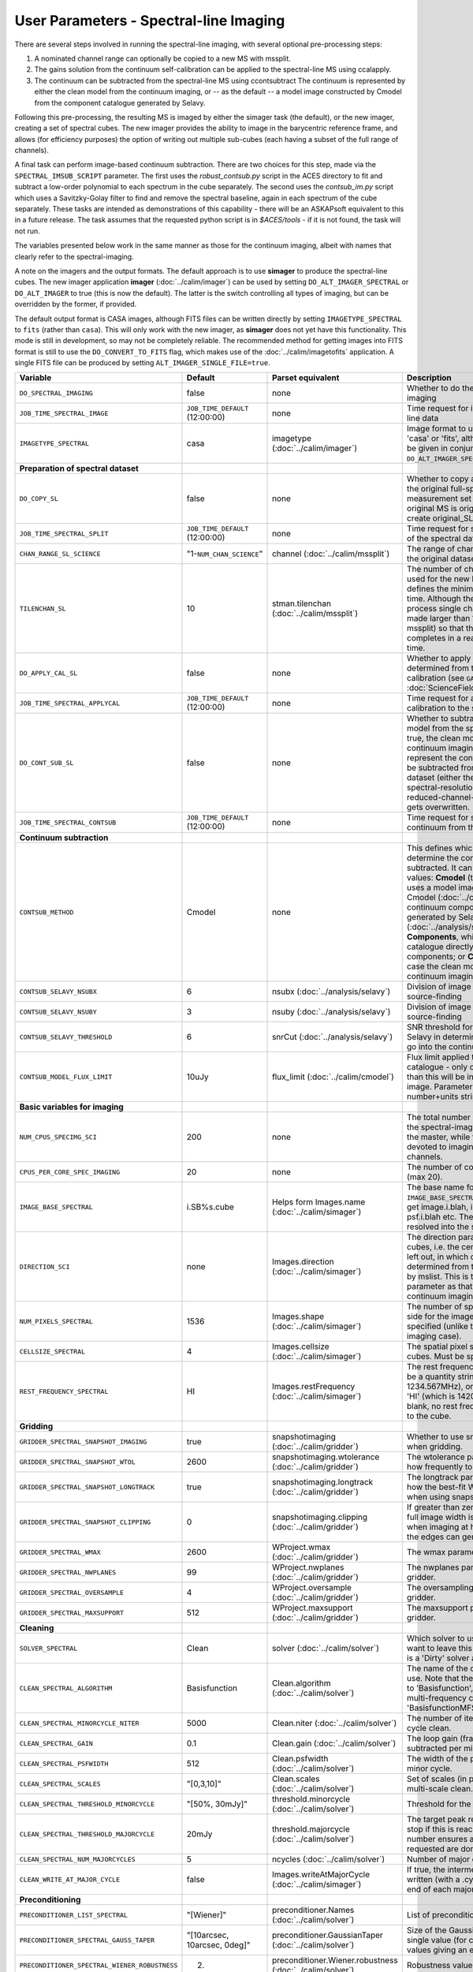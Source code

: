 User Parameters - Spectral-line Imaging
=======================================

There are several steps involved in running the spectral-line imaging,
with several optional pre-processing steps:

1. A nominated channel range can optionally be copied to a new MS with
   mssplit.
2. The gains solution from the continuum self-calibration can be
   applied to the spectral-line MS using ccalapply.
3. The continuum can be subtracted from the spectral-line MS using
   ccontsubtract The continuum is represented by either the clean
   model from the continuum imaging, or -- as the default -- a model
   image constructed by Cmodel from the component catalogue generated
   by Selavy.

Following this pre-processing, the resulting MS is imaged by either the
simager task (the default), or the new imager, creating a set of
spectral cubes. The new imager provides the ability to image in the
barycentric reference frame, and allows (for efficiency purposes) the
option of writing out multiple sub-cubes (each having a subset of the
full range of channels).

A final task can perform image-based continuum subtraction. There are
two choices for this step, made via the ``SPECTRAL_IMSUB_SCRIPT``
parameter. The first uses the *robust_contsub.py* script in the ACES
directory to fit and subtract a low-order polynomial to each spectrum
in the cube separately. The second uses the *contsub_im.py* script
which uses a Savitzky-Golay filter to find and remove the spectral
baseline, again in each spectrum of the cube separately. These tasks
are intended as demonstrations of this capability - there will be an
ASKAPsoft equivalent to this in a future release. The task assumes
that the requested python script is in *$ACES/tools* - if it is not
found, the task will not run.

The variables presented below work in the same manner as those for the
continuum imaging, albeit with names that clearly refer to the
spectral-imaging.

A note on the imagers and the output formats. The default approach is
to use **simager** to produce the spectral-line cubes. The new imager
application **imager** (:doc:`../calim/imager`) can be used by setting
``DO_ALT_IMAGER_SPECTRAL`` or ``DO_ALT_IMAGER`` to true (this is now
the default). The latter is the switch controlling all types of
imaging, but can be overridden by the former, if provided.

The default output format is CASA images, although FITS files can be
written directly by setting ``IMAGETYPE_SPECTRAL`` to ``fits`` (rather
than ``casa``). This will only work with the new imager, as
**simager** does not yet have this functionality. This mode is still
in development, so may not be completely reliable. The recommended
method for getting images into FITS format is still to use the
``DO_CONVERT_TO_FITS`` flag, which makes use of the
:doc:`../calim/imagetofits` application. A single FITS file can be
produced by setting ``ALT_IMAGER_SINGLE_FILE=true``.



+-----------------------------------------------+---------------------------------+------------------------------------+-------------------------------------------------------------------+
| Variable                                      | Default                         | Parset equivalent                  | Description                                                       |
+===============================================+=================================+====================================+===================================================================+
| ``DO_SPECTRAL_IMAGING``                       | false                           | none                               | Whether to do the spectral-line imaging                           |
+-----------------------------------------------+---------------------------------+------------------------------------+-------------------------------------------------------------------+
| ``JOB_TIME_SPECTRAL_IMAGE``                   | ``JOB_TIME_DEFAULT`` (12:00:00) | none                               | Time request for imaging the spectral-line data                   |
+-----------------------------------------------+---------------------------------+------------------------------------+-------------------------------------------------------------------+
| ``IMAGETYPE_SPECTRAL``                        | casa                            | imagetype (:doc:`../calim/imager`) | Image format to use - can be either 'casa' or 'fits', although    |
|                                               |                                 |                                    | 'fits' can only be given in conjunction with                      |
|                                               |                                 |                                    | ``DO_ALT_IMAGER_SPECTRAL=true``.                                  |
+-----------------------------------------------+---------------------------------+------------------------------------+-------------------------------------------------------------------+
| **Preparation of spectral dataset**           |                                 |                                    |                                                                   |
+-----------------------------------------------+---------------------------------+------------------------------------+-------------------------------------------------------------------+
| ``DO_COPY_SL``                                | false                           | none                               | Whether to copy a channel range of the original                   |
|                                               |                                 |                                    | full-spectral-resolution measurement set into a new MS. If        |
|                                               |                                 |                                    | the original MS is original.ms, this will create original_SL.ms.  |
+-----------------------------------------------+---------------------------------+------------------------------------+-------------------------------------------------------------------+
| ``JOB_TIME_SPECTRAL_SPLIT``                   | ``JOB_TIME_DEFAULT`` (12:00:00) | none                               | Time request for splitting out a subset of the spectral data      |
+-----------------------------------------------+---------------------------------+------------------------------------+-------------------------------------------------------------------+
| ``CHAN_RANGE_SL_SCIENCE``                     | "1-``NUM_CHAN_SCIENCE``"        | channel (:doc:`../calim/mssplit`)  | The range of channels to copy from the original dataset (1-based).|
+-----------------------------------------------+---------------------------------+------------------------------------+-------------------------------------------------------------------+
| ``TILENCHAN_SL``                              | 10                              | stman.tilenchan                    | The number of channels in the tile size used for the new MS. The  |
|                                               |                                 | (:doc:`../calim/mssplit`)          | tile size defines the minimum amount read at a time. Although the |
|                                               |                                 |                                    | simager will only process single channels, the default is made    |
|                                               |                                 |                                    | larger than 1 (the default for mssplit) so that the mssplit job   |
|                                               |                                 |                                    | completes in a reasonable length of time.                         |
+-----------------------------------------------+---------------------------------+------------------------------------+-------------------------------------------------------------------+
| ``DO_APPLY_CAL_SL``                           | false                           | none                               | Whether to apply the gains calibration determined from the        |
|                                               |                                 |                                    | continuum self-calibration (see ``GAINS_CAL_TABLE`` in            |
|                                               |                                 |                                    | :doc:`ScienceFieldContinuumImaging`).                             |
+-----------------------------------------------+---------------------------------+------------------------------------+-------------------------------------------------------------------+
| ``JOB_TIME_SPECTRAL_APPLYCAL``                | ``JOB_TIME_DEFAULT`` (12:00:00) | none                               | Time request for applying the gains calibration to the spectral   |
|                                               |                                 |                                    | data                                                              |
+-----------------------------------------------+---------------------------------+------------------------------------+-------------------------------------------------------------------+
| ``DO_CONT_SUB_SL``                            | false                           | none                               | Whether to subtract a continuum model from the spectral-line      |
|                                               |                                 |                                    | dataset. If true, the clean model from the continuum imaging will |
|                                               |                                 |                                    | be used to represent the continuum, and this will be subtracted   |
|                                               |                                 |                                    | from the spectral-line dataset (either the original               |
|                                               |                                 |                                    | full-spectral-resolution one, or the reduced-channel-range copy), |
|                                               |                                 |                                    | which gets overwritten.                                           |
+-----------------------------------------------+---------------------------------+------------------------------------+-------------------------------------------------------------------+
| ``JOB_TIME_SPECTRAL_CONTSUB``                 | ``JOB_TIME_DEFAULT`` (12:00:00) | none                               | Time request for subtracting the continuum from the spectral data |
+-----------------------------------------------+---------------------------------+------------------------------------+-------------------------------------------------------------------+
| **Continuum subtraction**                     |                                 |                                    |                                                                   |
+-----------------------------------------------+---------------------------------+------------------------------------+-------------------------------------------------------------------+
| ``CONTSUB_METHOD``                            | Cmodel                          | none                               | This defines which method is used to determine the continuum that |
|                                               |                                 |                                    | is to be subtracted. It can take one of three values: **Cmodel**  |
|                                               |                                 |                                    | (the default), which uses a model image constructed by Cmodel     |
|                                               |                                 |                                    | (:doc:`../calim/cmodel`) from a continuum components catalogue    |
|                                               |                                 |                                    | generated by Selavy (:doc:`../analysis/selavy`); **Components**,  |
|                                               |                                 |                                    | which uses the Selavy catalogue directly by in the form of        |
|                                               |                                 |                                    | components; or **CleanModel**, in which case the clean model from |
|                                               |                                 |                                    | the continuum imaging will be used.                               |
+-----------------------------------------------+---------------------------------+------------------------------------+-------------------------------------------------------------------+
| ``CONTSUB_SELAVY_NSUBX``                      | 6                               | nsubx (:doc:`../analysis/selavy`)  | Division of image in x-direction for source-finding               |
+-----------------------------------------------+---------------------------------+------------------------------------+-------------------------------------------------------------------+
| ``CONTSUB_SELAVY_NSUBY``                      | 3                               | nsuby (:doc:`../analysis/selavy`)  | Division of image in y-direction for source-finding               |
+-----------------------------------------------+---------------------------------+------------------------------------+-------------------------------------------------------------------+
| ``CONTSUB_SELAVY_THRESHOLD``                  | 6                               | snrCut (:doc:`../analysis/selavy`) | SNR threshold for detection with Selavy in determining components |
|                                               |                                 |                                    | to go into the continuum model.                                   |
+-----------------------------------------------+---------------------------------+------------------------------------+-------------------------------------------------------------------+
| ``CONTSUB_MODEL_FLUX_LIMIT``                  | 10uJy                           | flux_limit (:doc:`../calim/cmodel`)| Flux limit applied to component catalogue - only components       |
|                                               |                                 |                                    | brighter than this will be included in the model image. Parameter |
|                                               |                                 |                                    | takes the form of a number+units string.                          |
+-----------------------------------------------+---------------------------------+------------------------------------+-------------------------------------------------------------------+
| **Basic variables for imaging**               |                                 |                                    |                                                                   |
+-----------------------------------------------+---------------------------------+------------------------------------+-------------------------------------------------------------------+
| ``NUM_CPUS_SPECIMG_SCI``                      | 200                             | none                               | The total number of cores allocated to the spectral-imaging       |
|                                               |                                 |                                    | job. One will be the master, while the rest will be devoted to    |
|                                               |                                 |                                    | imaging individual channels.                                      |
+-----------------------------------------------+---------------------------------+------------------------------------+-------------------------------------------------------------------+
| ``CPUS_PER_CORE_SPEC_IMAGING``                | 20                              | none                               | The number of cores per node to use (max 20).                     |
+-----------------------------------------------+---------------------------------+------------------------------------+-------------------------------------------------------------------+
| ``IMAGE_BASE_SPECTRAL``                       | i.SB%s.cube                     | Helps form Images.name             | The base name for image cubes: if ``IMAGE_BASE_SPECTRAL=i.blah``  |
|                                               |                                 | (:doc:`../calim/simager`)          | then we'll get image.i.blah, image.i.blah.restored, psf.i.blah    |
|                                               |                                 |                                    | etc. The %s wildcard will be resolved into the scheduling block   |
|                                               |                                 |                                    | ID.                                                               |
+-----------------------------------------------+---------------------------------+------------------------------------+-------------------------------------------------------------------+
| ``DIRECTION_SCI``                             | none                            | Images.direction                   | The direction parameter for the image cubes, i.e. the central     |
|                                               |                                 | (:doc:`../calim/simager`)          | position. Can be left out, in which case it will be determined    |
|                                               |                                 |                                    | from the measurement set by mslist. This is the same input        |
|                                               |                                 |                                    | parameter as that used for the continuum imaging.                 |
+-----------------------------------------------+---------------------------------+------------------------------------+-------------------------------------------------------------------+
| ``NUM_PIXELS_SPECTRAL``                       | 1536                            | Images.shape                       | The number of spatial pixels along the side for the image cubes.  |
|                                               |                                 | (:doc:`../calim/simager`)          | Needs to be specified (unlike the continuum imaging case).        |
+-----------------------------------------------+---------------------------------+------------------------------------+-------------------------------------------------------------------+
| ``CELLSIZE_SPECTRAL``                         | 4                               | Images.cellsize                    | The spatial pixel size for the image cubes. Must be specified.    |
|                                               |                                 | (:doc:`../calim/simager`)          |                                                                   |
+-----------------------------------------------+---------------------------------+------------------------------------+-------------------------------------------------------------------+
| ``REST_FREQUENCY_SPECTRAL``                   | HI                              | Images.restFrequency               | The rest frequency for the cube. Can be a quantity string (eg.    |
|                                               |                                 | (:doc:`../calim/simager`)          | 1234.567MHz), or the special string 'HI' (which is 1420.405751786 |
|                                               |                                 |                                    | MHz). If blank, no rest frequency will be written to the cube.    |
+-----------------------------------------------+---------------------------------+------------------------------------+-------------------------------------------------------------------+
| **Gridding**                                  |                                 |                                    |                                                                   |
+-----------------------------------------------+---------------------------------+------------------------------------+-------------------------------------------------------------------+
| ``GRIDDER_SPECTRAL_SNAPSHOT_IMAGING``         | true                            | snapshotimaging                    | Whether to use snapshot imaging when gridding.                    |
|                                               |                                 | (:doc:`../calim/gridder`)          |                                                                   |
+-----------------------------------------------+---------------------------------+------------------------------------+-------------------------------------------------------------------+
| ``GRIDDER_SPECTRAL_SNAPSHOT_WTOL``            | 2600                            | snapshotimaging.wtolerance         | The wtolerance parameter controlling how frequently to snapshot.  |
|                                               |                                 | (:doc:`../calim/gridder`)          |                                                                   |
+-----------------------------------------------+---------------------------------+------------------------------------+-------------------------------------------------------------------+
| ``GRIDDER_SPECTRAL_SNAPSHOT_LONGTRACK``       | true                            | snapshotimaging.longtrack          | The longtrack parameter controlling how the best-fit W plane is   |
|                                               |                                 | (:doc:`../calim/gridder`)          | determined when using snapshots.                                  |
+-----------------------------------------------+---------------------------------+------------------------------------+-------------------------------------------------------------------+
| ``GRIDDER_SPECTRAL_SNAPSHOT_CLIPPING``        | 0                               | snapshotimaging.clipping           | If greater than zero, this fraction of the full image width       |
|                                               |                                 | (:doc:`../calim/gridder`)          | is set to zero. Useful when imaging at high declination as        |
|                                               |                                 |                                    | the edges can generate artefacts.                                 |
+-----------------------------------------------+---------------------------------+------------------------------------+-------------------------------------------------------------------+
| ``GRIDDER_SPECTRAL_WMAX``                     | 2600                            | WProject.wmax                      | The wmax parameter for the gridder.                               |
|                                               |                                 | (:doc:`../calim/gridder`)          |                                                                   |
+-----------------------------------------------+---------------------------------+------------------------------------+-------------------------------------------------------------------+
| ``GRIDDER_SPECTRAL_NWPLANES``                 | 99                              | WProject.nwplanes                  | The nwplanes parameter for the gridder.                           |
|                                               |                                 | (:doc:`../calim/gridder`)          |                                                                   |
+-----------------------------------------------+---------------------------------+------------------------------------+-------------------------------------------------------------------+
| ``GRIDDER_SPECTRAL_OVERSAMPLE``               | 4                               | WProject.oversample                | The oversampling factor for the gridder.                          |
|                                               |                                 | (:doc:`../calim/gridder`)          |                                                                   |
+-----------------------------------------------+---------------------------------+------------------------------------+-------------------------------------------------------------------+
| ``GRIDDER_SPECTRAL_MAXSUPPORT``               | 512                             | WProject.maxsupport                | The maxsupport parameter for the gridder.                         |
|                                               |                                 | (:doc:`../calim/gridder`)          |                                                                   |
+-----------------------------------------------+---------------------------------+------------------------------------+-------------------------------------------------------------------+
| **Cleaning**                                  |                                 |                                    |                                                                   |
+-----------------------------------------------+---------------------------------+------------------------------------+-------------------------------------------------------------------+
| ``SOLVER_SPECTRAL``                           | Clean                           | solver                             | Which solver to use. You will mostly want to leave this as        |
|                                               |                                 | (:doc:`../calim/solver`)           | 'Clean', but there is a 'Dirty' solver available.                 |
+-----------------------------------------------+---------------------------------+------------------------------------+-------------------------------------------------------------------+
| ``CLEAN_SPECTRAL_ALGORITHM``                  | Basisfunction                   | Clean.algorithm                    | The name of the clean algorithm to use. Note that the default has |
|                                               |                                 | (:doc:`../calim/solver`)           | changed to 'Basisfunction', as we don't need the multi-frequency  |
|                                               |                                 |                                    | capabilities of 'BasisfunctionMFS'.                               |
+-----------------------------------------------+---------------------------------+------------------------------------+-------------------------------------------------------------------+
| ``CLEAN_SPECTRAL_MINORCYCLE_NITER``           | 5000                            | Clean.niter                        | The number of iterations for the minor cycle clean.               |
|                                               |                                 | (:doc:`../calim/solver`)           |                                                                   |
+-----------------------------------------------+---------------------------------+------------------------------------+-------------------------------------------------------------------+
| ``CLEAN_SPECTRAL_GAIN``                       | 0.1                             | Clean.gain                         | The loop gain (fraction of peak subtracted per minor cycle).      |
|                                               |                                 | (:doc:`../calim/solver`)           |                                                                   |
+-----------------------------------------------+---------------------------------+------------------------------------+-------------------------------------------------------------------+
| ``CLEAN_SPECTRAL_PSFWIDTH``                   | 512                             | Clean.psfwidth                     | The width of the psf patch used in the minor cycle.               |
|                                               |                                 | (:doc:`../calim/solver`)           |                                                                   |
+-----------------------------------------------+---------------------------------+------------------------------------+-------------------------------------------------------------------+
| ``CLEAN_SPECTRAL_SCALES``                     | "[0,3,10]"                      | Clean.scales                       | Set of scales (in pixels) to use with the multi-scale clean.      |
|                                               |                                 | (:doc:`../calim/solver`)           |                                                                   |
+-----------------------------------------------+---------------------------------+------------------------------------+-------------------------------------------------------------------+
| ``CLEAN_SPECTRAL_THRESHOLD_MINORCYCLE``       | "[50%, 30mJy]"                  | threshold.minorcycle               | Threshold for the minor cycle loop.                               |
|                                               |                                 | (:doc:`../calim/solver`)           |                                                                   |
+-----------------------------------------------+---------------------------------+------------------------------------+-------------------------------------------------------------------+
| ``CLEAN_SPECTRAL_THRESHOLD_MAJORCYCLE``       | 20mJy                           | threshold.majorcycle               | The target peak residual. Major cycles stop if this is reached. A |
|                                               |                                 | (:doc:`../calim/solver`)           | negative number ensures all major cycles requested are done.      |
+-----------------------------------------------+---------------------------------+------------------------------------+-------------------------------------------------------------------+
| ``CLEAN_SPECTRAL_NUM_MAJORCYCLES``            | 5                               | ncycles                            | Number of major cycles.                                           |
|                                               |                                 | (:doc:`../calim/solver`)           |                                                                   |
+-----------------------------------------------+---------------------------------+------------------------------------+-------------------------------------------------------------------+
| ``CLEAN_WRITE_AT_MAJOR_CYCLE``                | false                           | Images.writeAtMajorCycle           | If true, the intermediate images will be written (with a .cycle   |
|                                               |                                 | (:doc:`../calim/simager`)          | suffix) after the end of each major cycle.                        |
+-----------------------------------------------+---------------------------------+------------------------------------+-------------------------------------------------------------------+
| **Preconditioning**                           |                                 |                                    |                                                                   |
+-----------------------------------------------+---------------------------------+------------------------------------+-------------------------------------------------------------------+
| ``PRECONDITIONER_LIST_SPECTRAL``              | "[Wiener]"                      | preconditioner.Names               | List of preconditioners to apply.                                 |
|                                               |                                 | (:doc:`../calim/solver`)           |                                                                   |
+-----------------------------------------------+---------------------------------+------------------------------------+-------------------------------------------------------------------+
| ``PRECONDITIONER_SPECTRAL_GAUSS_TAPER``       |  "[10arcsec, 10arcsec, 0deg]"   | preconditioner.GaussianTaper       | Size of the Gaussian taper - either single value (for circular    |
|                                               |                                 | (:doc:`../calim/solver`)           | taper) or 3 values giving an elliptical size.                     |
+-----------------------------------------------+---------------------------------+------------------------------------+-------------------------------------------------------------------+
| ``PRECONDITIONER_SPECTRAL_WIENER_ROBUSTNESS`` | 2.                              | preconditioner.Wiener.robustness   | Robustness value for the Wiener filter.                           |
|                                               |                                 | (:doc:`../calim/solver`)           |                                                                   |
+-----------------------------------------------+---------------------------------+------------------------------------+-------------------------------------------------------------------+
| ``PRECONDITIONER_SPECTRAL_WIENER_TAPER``      | ""                              | preconditioner.Wiener.taper        | Size of gaussian taper applied in image domain to Wiener filter.  |
|                                               |                                 | (:doc:`../calim/solver`)           | Ignored if blank (ie. “”).                                        |
+-----------------------------------------------+---------------------------------+------------------------------------+-------------------------------------------------------------------+
| **Restoring**                                 |                                 |                                    |                                                                   |
+-----------------------------------------------+---------------------------------+------------------------------------+-------------------------------------------------------------------+
| ``RESTORE_SPECTRAL``                          | true                            | restore                            | Whether to restore the image cubes.                               |
|                                               |                                 | (:doc:`../calim/simager`)          |                                                                   |
+-----------------------------------------------+---------------------------------+------------------------------------+-------------------------------------------------------------------+
| ``RESTORING_BEAM_SPECTRAL``                   | fit                             | restore.beam                       | Restoring beam to use: 'fit' will fit the PSF in each channel     |
|                                               |                                 | (:doc:`../calim/simager`)          | separately to determine the appropriate beam for that channel,    |
|                                               |                                 |                                    | else give a size (such as 30arcsec, or                            |
|                                               |                                 |                                    | “[30arcsec, 30arcsec, 0deg]”).                                    |
+-----------------------------------------------+---------------------------------+------------------------------------+-------------------------------------------------------------------+
| ``RESTORING_BEAM_CUTOFF_SPECTRAL``            | 0.5                             | restore.beam.cutoff                | Cutoff value used in determining the support for the fitting      |
|                                               |                                 | (:doc:`../calim/simager`)          | (ie. the rectangular area given to the fitting routine). Value is |
|                                               |                                 |                                    | a fraction of the peak.                                           |
+-----------------------------------------------+---------------------------------+------------------------------------+-------------------------------------------------------------------+
| ``RESTORING_BEAM_REFERENCE``                  | mid                             | restore.beamReference              | Which channel to use as the reference when writing the restoring  |
|                                               |                                 | (:doc:`../calim/simager`)          | beam to the image cube. Can be an integer as the channel number   |
|                                               |                                 |                                    | (0-based), or one of 'mid' (the middle channel), 'first' or 'last'|
+-----------------------------------------------+---------------------------------+------------------------------------+-------------------------------------------------------------------+
| **New imager parameters**                     |                                 |                                    |                                                                   |
+-----------------------------------------------+---------------------------------+------------------------------------+-------------------------------------------------------------------+
| ``DO_ALT_IMAGER_SPECTRAL``                    | ""                              | none                               | If true, the spectral-line imaging is done by imager              |
|                                               |                                 |                                    | (:doc:`../calim/imager`). If false, it is done by simager         |
|                                               |                                 |                                    | (:doc:`../calim/simager`). When true, the following parameters are|
|                                               |                                 |                                    | used. If left blank (the default), the value is given by the      |
|                                               |                                 |                                    | overall parameter ``DO_ALT_IMAGER`` (see                          |
|                                               |                                 |                                    | :doc:`ControlParameters`).                                        |
+-----------------------------------------------+---------------------------------+------------------------------------+-------------------------------------------------------------------+
| ``NCHAN_PER_CORE_SL``                         | 54                              | nchanpercore                       | The number of channels each core will process.                    |
|                                               |                                 | (:doc:`../calim/imager`)           |                                                                   |
+-----------------------------------------------+---------------------------------+------------------------------------+-------------------------------------------------------------------+
| ``USE_TMPFS``                                 | false                           | usetmpfs (:doc:`../calim/imager`)  | Whether to store the visibilities in shared memory. This will give|
|                                               |                                 |                                    | a performance boost at the expense of memory usage. Better used   |
|                                               |                                 |                                    | for processing continuum data.                                    |
+-----------------------------------------------+---------------------------------+------------------------------------+-------------------------------------------------------------------+
| ``TMPFS``                                     | /dev/shm                        | tmpfs (:doc:`../calim/imager`)     | Location of the shared memory.                                    |
+-----------------------------------------------+---------------------------------+------------------------------------+-------------------------------------------------------------------+
| ``NUM_SPECTRAL_WRITERS``                      | 1                               | nwriters (:doc:`../calim/imager`)  | The number of writers used by imager. Unless                      |
|                                               |                                 |                                    | ``ALT_IMAGER_SINGLE_FILE=true``, this will equate to the number of|
|                                               |                                 |                                    | distinct spectral cubes produced. In the case of multiple cubes,  |
|                                               |                                 |                                    | each will be a sub-band of the full bandwidth. No combination of  |
|                                               |                                 |                                    | the sub-cubes is currently done. The number of writers will be    |
|                                               |                                 |                                    | reduced to the number of workers in the job if necessary.         |
+-----------------------------------------------+---------------------------------+------------------------------------+-------------------------------------------------------------------+
| ``ALT_IMAGER_SINGLE_FILE``                    | false                           | singleoutputfile                   | Whether to write a single cube, even with multiple writers (ie.   |
|                                               |                                 | (:doc:`../calim/imager`)           | ``NUM_SPECTRAL_WRITERS>1``). Only works when                      |
|                                               |                                 |                                    | ``IMAGETYPE_SPECTRAL=fits``                                       |
+-----------------------------------------------+---------------------------------+------------------------------------+-------------------------------------------------------------------+
| ``DO_BARY``                                   | true                            | barycentre (:doc:`../calim/imager`)| Whether to write the spectral cubes in the Barycentric reference  |
|                                               |                                 |                                    | frame.                                                            |
+-----------------------------------------------+---------------------------------+------------------------------------+-------------------------------------------------------------------+
| **Image-based continuum subtraction**         |                                 |                                    |                                                                   |
+-----------------------------------------------+---------------------------------+------------------------------------+-------------------------------------------------------------------+
| ``DO_SPECTRAL_IMSUB``                         | false                           | none                               | Whether to run an image-based continuum-subtraction task on the   |
|                                               |                                 |                                    | spectral cube after creation.                                     |
+-----------------------------------------------+---------------------------------+------------------------------------+-------------------------------------------------------------------+
| ``JOB_TIME_SPECTRAL_IMCONTSUB``               | ``JOB_TIME_DEFAULT`` (12:00:00) | none                               | Time request for image-based continuum subtraction                |
+-----------------------------------------------+---------------------------------+------------------------------------+-------------------------------------------------------------------+
| ``SPECTRAL_IMSUB_SCRIPT``                     | "robust_contsub.py"             | none                               | The name of the script from the ACES repository to use for        |
|                                               |                                 |                                    | image-based continuum subtraction. The only two accepted values   |
|                                               |                                 |                                    | are "robust_contsub.py" and "contsub_im.py". Anything else reverts|
|                                               |                                 |                                    | to the default.                                                   |
+-----------------------------------------------+---------------------------------+------------------------------------+-------------------------------------------------------------------+
| ``SPECTRAL_IMSUB_VERBOSE``                    | true                            | none                               | Whether to use verbose output in the logging for the image-based  |
|                                               |                                 |                                    | continuum subtraction.                                            |
+-----------------------------------------------+---------------------------------+------------------------------------+-------------------------------------------------------------------+
| ``SPECTRAL_IMSUB_THRESHOLD``                  | 2.0                             | none ('threshold' parameter in     | Threshold [sigma] to mask outliers prior to fitting the continuum |
|                                               |                                 | robust_contsub.py)                 | baseline in the "robust_contsub.py" version of the image-based    |
|                                               |                                 |                                    | continuum-subtraction.                                            |
+-----------------------------------------------+---------------------------------+------------------------------------+-------------------------------------------------------------------+
| ``SPECTRAL_IMSUB_FIT_ORDER``                  | 2                               | none ('fit_order' parameter in     | Order of the polynomial to fit to the continuum baseline in the   |
|                                               |                                 | robust_contsub.py)                 | "robust_contsub.py" version of the image-based continuum          |
|                                               |                                 |                                    | subtraction.                                                      |
+-----------------------------------------------+---------------------------------+------------------------------------+-------------------------------------------------------------------+
| ``SPECTRAL_IMSUB_CHAN_SAMPLING``              | 1                               | none ('n_every' parameter in       | If set to n, we use only every nth channel in the polynomial fit  |
|                                               |                                 | robust_contsub.py)                 | (1 uses every channel). Only for "robust_contsub.py"              |
+-----------------------------------------------+---------------------------------+------------------------------------+-------------------------------------------------------------------+
| ``SPECTRAL_IMSUB_LOG_SAMPLING``               | 1                               | none ('log_every' parameter in     | How frequently the log messages from "robust_contsub.py" should be|
|                                               |                                 | robust_contsub.py)                 | written (1 means every channel).                                  |
+-----------------------------------------------+---------------------------------+------------------------------------+-------------------------------------------------------------------+
| ``SPECTRAL_IMSUB_SG_FILTERWIDTH``             | 200                             | none ('filterwidth' parameter in   | The half-width of the Savitzky-Golay filter for baseline smoothing|
|                                               |                                 | contsub_im.py)                     | in the "contsub_im.py" script.                                    |
+-----------------------------------------------+---------------------------------+------------------------------------+-------------------------------------------------------------------+
| ``SPECTRAL_IMSUB_SG_BINWIDTH``                | 4                               | none ('binwidth' parameter in      | The bin width used for binning the spectrum before continuum      |
|                                               |                                 | contsub_im.py)                     | subtraction ("contsub_im.py" only).                               |
+-----------------------------------------------+---------------------------------+------------------------------------+-------------------------------------------------------------------+
